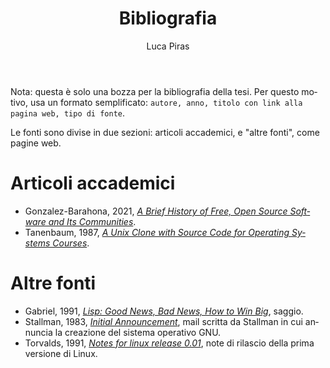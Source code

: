 #+TITLE: Bibliografia
#+AUTHOR: Luca Piras
#+LANGUAGE: it

Nota: questa è solo una bozza per la bibliografia della tesi. Per questo motivo, usa un formato semplificato: =autore, anno, titolo con link alla pagina web, tipo di fonte=.

Le fonti sono divise in due sezioni: articoli accademici, e "altre fonti", come pagine web.

* Articoli accademici

- Gonzalez-Barahona, 2021, /[[https://doi.org/10.1109/MC.2020.3041887][A Brief History of Free, Open Source Software and Its Communities]]/.
- Tanenbaum, 1987, /[[https://research.vu.nl/en/publications/a-unix-clone-with-source-code-for-operating-systems-courses][A Unix Clone with Source Code for Operating Systems Courses]]/.

* Altre fonti

- Gabriel, 1991, /[[https://dreamsongs.com/Files/LispGoodNewsBadNews.pdf][Lisp: Good News, Bad News, How to Win Big]]/, saggio.
- Stallman, 1983, /[[https://www.gnu.org/gnu/initial-announcement.html][Initial Announcement]]/, mail scritta da Stallman in cui annuncia la creazione del sistema operativo GNU.
- Torvalds, 1991, /[[https://cdn.kernel.org/pub/linux/kernel/Historic/old-versions/RELNOTES-0.01][Notes for linux release 0.01]]/, note di rilascio della prima versione di Linux.
